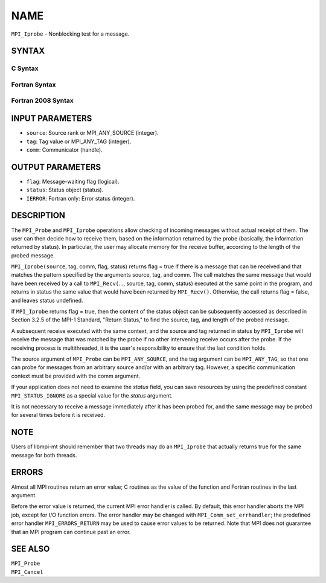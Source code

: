 NAME
~~~~

``MPI_Iprobe`` - Nonblocking test for a message.

SYNTAX
======

C Syntax
--------

.. code-block:: c
   :linenos:

   #include <mpi.h>
   int MPI_Iprobe(int source, int tag, MPI_Comm comm, int *flag,
   	MPI_Status *status)

Fortran Syntax
--------------

.. code-block:: fortran
   :linenos:

   USE MPI
   ! or the older form: INCLUDE 'mpif.h'
   MPI_IPROBE(SOURCE, TAG, COMM, FLAG, STATUS, IERROR)
   	LOGICAL	FLAG
   	INTEGER	SOURCE, TAG, COMM, STATUS(MPI_STATUS_SIZE), IERROR

Fortran 2008 Syntax
-------------------

.. code-block:: fortran
   :linenos:

   USE mpi_f08
   MPI_Iprobe(source, tag, comm, flag, status, ierror)
   	INTEGER, INTENT(IN) :: source, tag
   	TYPE(MPI_Comm), INTENT(IN) :: comm
   	LOGICAL, INTENT(OUT) :: flag
   	TYPE(MPI_Status) :: status
   	INTEGER, OPTIONAL, INTENT(OUT) :: ierror

INPUT PARAMETERS
================

* ``source``: Source rank or MPI_ANY_SOURCE (integer). 

* ``tag``: Tag value or MPI_ANY_TAG (integer). 

* ``comm``: Communicator (handle). 

OUTPUT PARAMETERS
=================

* ``flag``: Message-waiting flag (logical). 

* ``status``: Status object (status). 

* ``IERROR``: Fortran only: Error status (integer). 

DESCRIPTION
===========

The ``MPI_Probe`` and ``MPI_Iprobe`` operations allow checking of incoming
messages without actual receipt of them. The user can then decide how to
receive them, based on the information returned by the probe (basically,
the information returned by status). In particular, the user may
allocate memory for the receive buffer, according to the length of the
probed message.

``MPI_Iprobe(source``, tag, comm, flag, status) returns flag = true if there
is a message that can be received and that matches the pattern specified
by the arguments source, tag, and comm. The call matches the same
message that would have been received by a call to ``MPI_Recv(``..., source,
tag, comm, status) executed at the same point in the program, and
returns in status the same value that would have been returned by
``MPI_Recv()``. Otherwise, the call returns flag = false, and leaves status
undefined.

If ``MPI_Iprobe`` returns flag = true, then the content of the status object
can be subsequently accessed as described in Section 3.2.5 of the MPI-1
Standard, "Return Status," to find the source, tag, and length of the
probed message.

A subsequent receive executed with the same context, and the source and
tag returned in status by ``MPI_Iprobe`` will receive the message that was
matched by the probe if no other intervening receive occurs after the
probe. If the receiving process is multithreaded, it is the user's
responsibility to ensure that the last condition holds.

The source argument of ``MPI_Probe`` can be ``MPI_ANY_SOURCE``, and the tag
argument can be ``MPI_ANY_TAG``, so that one can probe for messages from an
arbitrary source and/or with an arbitrary tag. However, a specific
communication context must be provided with the comm argument.

If your application does not need to examine the *status* field, you can
save resources by using the predefined constant ``MPI_STATUS_IGNORE`` as a
special value for the *status* argument.

It is not necessary to receive a message immediately after it has been
probed for, and the same message may be probed for several times before
it is received.

NOTE
====

Users of libmpi-mt should remember that two threads may do an ``MPI_Iprobe``
that actually returns true for the same message for both threads.

ERRORS
======

Almost all MPI routines return an error value; C routines as the value
of the function and Fortran routines in the last argument.

Before the error value is returned, the current MPI error handler is
called. By default, this error handler aborts the MPI job, except for
I/O function errors. The error handler may be changed with
``MPI_Comm_set_errhandler``; the predefined error handler ``MPI_ERRORS_RETURN``
may be used to cause error values to be returned. Note that MPI does not
guarantee that an MPI program can continue past an error.

SEE ALSO
========

| ``MPI_Probe``
| ``MPI_Cancel``
